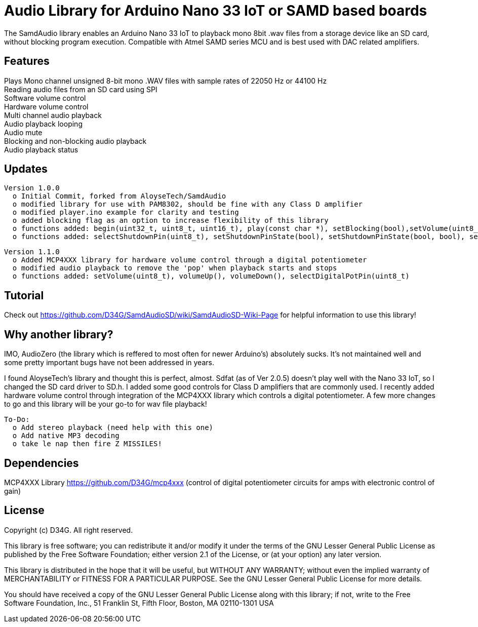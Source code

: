 = Audio Library for Arduino Nano 33 IoT or SAMD based boards =

The SamdAudio library enables an Arduino Nano 33 IoT to playback mono 8bit .wav files 
from a storage device like an SD card, without blocking program execution.
Compatible with Atmel SAMD series MCU and is best used with DAC related amplifiers.

== Features ==
Plays Mono channel unsigned 8-bit mono .WAV files with sample rates of 22050 Hz or 44100 Hz +
Reading audio files from an SD card using SPI +
Software volume control +
Hardware volume control +
Multi channel audio playback +
Audio playback looping +
Audio mute +
Blocking and non-blocking audio playback +
Audio playback status 

== Updates ==
----
Version 1.0.0
  o Initial Commit, forked from AloyseTech/SamdAudio
  o modified library for use with PAM8302, should be fine with any Class D amplifier
  o modified player.ino example for clarity and testing
  o added blocking flag as an option to increase flexibility of this library
  o functions added: begin(uint32_t, uint8_t, uint16_t), play(const char *), setBlocking(bool),setVolume(uint8_t) 
  o functions added: selectShutdownPin(uint8_t), setShutdownPinState(bool), setShutdownPinState(bool, bool), selectDACPin(uint8_t)
----
----
Version 1.1.0
  o Added MCP4XXX library for hardware volume control through a digital potentiometer
  o modified audio playback to remove the 'pop' when playback starts and stops
  o functions added: setVolume(uint8_t), volumeUp(), volumeDown(), selectDigitalPotPin(uint8_t)
----

== Tutorial ==
Check out https://github.com/D34G/SamdAudioSD/wiki/SamdAudioSD-Wiki-Page for helpful information to use this library!

== Why another library? ==
IMO, AudioZero (the library which is reffered to most often for newer Arduino's) absolutely sucks.  It's not maintained well and some pretty important bugs have not been addressed in years.

I found AloyseTech's library and thought this is perfect, almost.  Sdfat (as of Ver 2.0.5) doesn't play well with the Nano 33 IoT, so I changed the SD card driver to SD.h.  I added some good controls for Class D amplifiers that are commonly used.  I recently added hardware volume control through integration of the MCP4XXX library which controls a digital potentiometer.  A few more changes to go and this library will be your go-to for wav file playback! +
----
To-Do:
  o Add stereo playback (need help with this one)
  o Add native MP3 decoding
  o take le nap then fire Z MISSILES!
----

== Dependencies ==
MCP4XXX Library https://github.com/D34G/mcp4xxx (control of digital potentiometer circuits for amps with electronic control of gain)

== License ==

Copyright (c) D34G. All right reserved.

This library is free software; you can redistribute it and/or
modify it under the terms of the GNU Lesser General Public
License as published by the Free Software Foundation; either
version 2.1 of the License, or (at your option) any later version.

This library is distributed in the hope that it will be useful,
but WITHOUT ANY WARRANTY; without even the implied warranty of
MERCHANTABILITY or FITNESS FOR A PARTICULAR PURPOSE. See the GNU
Lesser General Public License for more details.

You should have received a copy of the GNU Lesser General Public
License along with this library; if not, write to the Free Software
Foundation, Inc., 51 Franklin St, Fifth Floor, Boston, MA 02110-1301 USA
